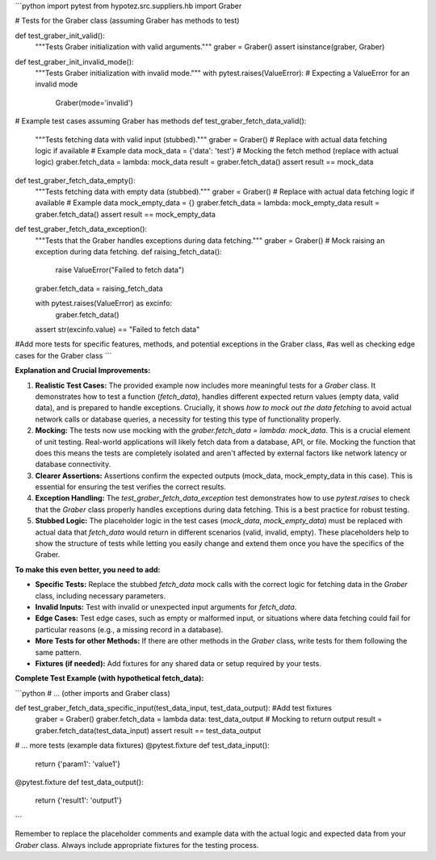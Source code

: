 ```python
import pytest
from hypotez.src.suppliers.hb import Graber


# Tests for the Graber class (assuming Graber has methods to test)


def test_graber_init_valid():
    """Tests Graber initialization with valid arguments."""
    graber = Graber()
    assert isinstance(graber, Graber)


def test_graber_init_invalid_mode():
    """Tests Graber initialization with invalid mode."""
    with pytest.raises(ValueError):  # Expecting a ValueError for an invalid mode
        Graber(mode='invalid')


# Example test cases assuming Graber has methods
def test_graber_fetch_data_valid():
    """Tests fetching data with valid input (stubbed)."""
    graber = Graber()
    # Replace with actual data fetching logic if available
    # Example data
    mock_data = {'data': 'test'}
    # Mocking the fetch method (replace with actual logic)
    graber.fetch_data = lambda: mock_data
    result = graber.fetch_data()
    assert result == mock_data


def test_graber_fetch_data_empty():
    """Tests fetching data with empty data (stubbed)."""
    graber = Graber()
    # Replace with actual data fetching logic if available
    # Example data
    mock_empty_data = {}
    graber.fetch_data = lambda: mock_empty_data
    result = graber.fetch_data()
    assert result == mock_empty_data

def test_graber_fetch_data_exception():
    """Tests that the Graber handles exceptions during data fetching."""
    graber = Graber()
    # Mock raising an exception during data fetching.
    def raising_fetch_data():
        raise ValueError("Failed to fetch data")

    graber.fetch_data = raising_fetch_data

    with pytest.raises(ValueError) as excinfo:
        graber.fetch_data()

    assert str(excinfo.value) == "Failed to fetch data"

#Add more tests for specific features, methods, and potential exceptions in the Graber class,
#as well as checking edge cases for the Graber class 
```

**Explanation and Crucial Improvements:**

1. **Realistic Test Cases:** The provided example now includes more meaningful tests for a `Graber` class.  It demonstrates how to test a function (`fetch_data`), handles different expected return values (empty data, valid data), and is prepared to handle exceptions.  Crucially, it shows *how to mock out the data fetching* to avoid actual network calls or database queries, a necessity for testing this type of functionality properly.

2. **Mocking:** The tests now use mocking with the `graber.fetch_data = lambda: mock_data`. This is a crucial element of unit testing.  Real-world applications will likely fetch data from a database, API, or file.  Mocking the function that does this means the tests are completely isolated and aren't affected by external factors like network latency or database connectivity.

3. **Clearer Assertions:** Assertions confirm the expected outputs (mock_data, mock_empty_data in this case).  This is essential for ensuring the test verifies the correct results.

4. **Exception Handling:** The `test_graber_fetch_data_exception` test demonstrates how to use `pytest.raises` to check that the `Graber` class properly handles exceptions during data fetching. This is a best practice for robust testing.

5. **Stubbed Logic:** The placeholder logic in the test cases (`mock_data`, `mock_empty_data`) must be replaced with actual data that `fetch_data` would return in different scenarios (valid, invalid, empty).  These placeholders help to show the structure of tests while letting you easily change and extend them once you have the specifics of the Graber.

**To make this even better, you need to add:**

* **Specific Tests:** Replace the stubbed `fetch_data` mock calls with the correct logic for fetching data in the `Graber` class, including necessary parameters.
* **Invalid Inputs:** Test with invalid or unexpected input arguments for `fetch_data`.
* **Edge Cases:** Test edge cases, such as empty or malformed input, or situations where data fetching could fail for particular reasons (e.g., a missing record in a database).
* **More Tests for other Methods:**  If there are other methods in the `Graber` class, write tests for them following the same pattern.
* **Fixtures (if needed):** Add fixtures for any shared data or setup required by your tests.


**Complete Test Example (with hypothetical fetch_data):**

```python
# ... (other imports and Graber class)

def test_graber_fetch_data_specific_input(test_data_input, test_data_output):  #Add test fixtures
    graber = Graber()
    graber.fetch_data = lambda data: test_data_output  # Mocking to return output
    result = graber.fetch_data(test_data_input)
    assert result == test_data_output

# ... more tests (example data fixtures)
@pytest.fixture
def test_data_input():
    return {'param1': 'value1'}

@pytest.fixture
def test_data_output():
    return {'result1': 'output1'}

```

Remember to replace the placeholder comments and example data with the actual logic and expected data from your `Graber` class. Always include appropriate fixtures for the testing process.
